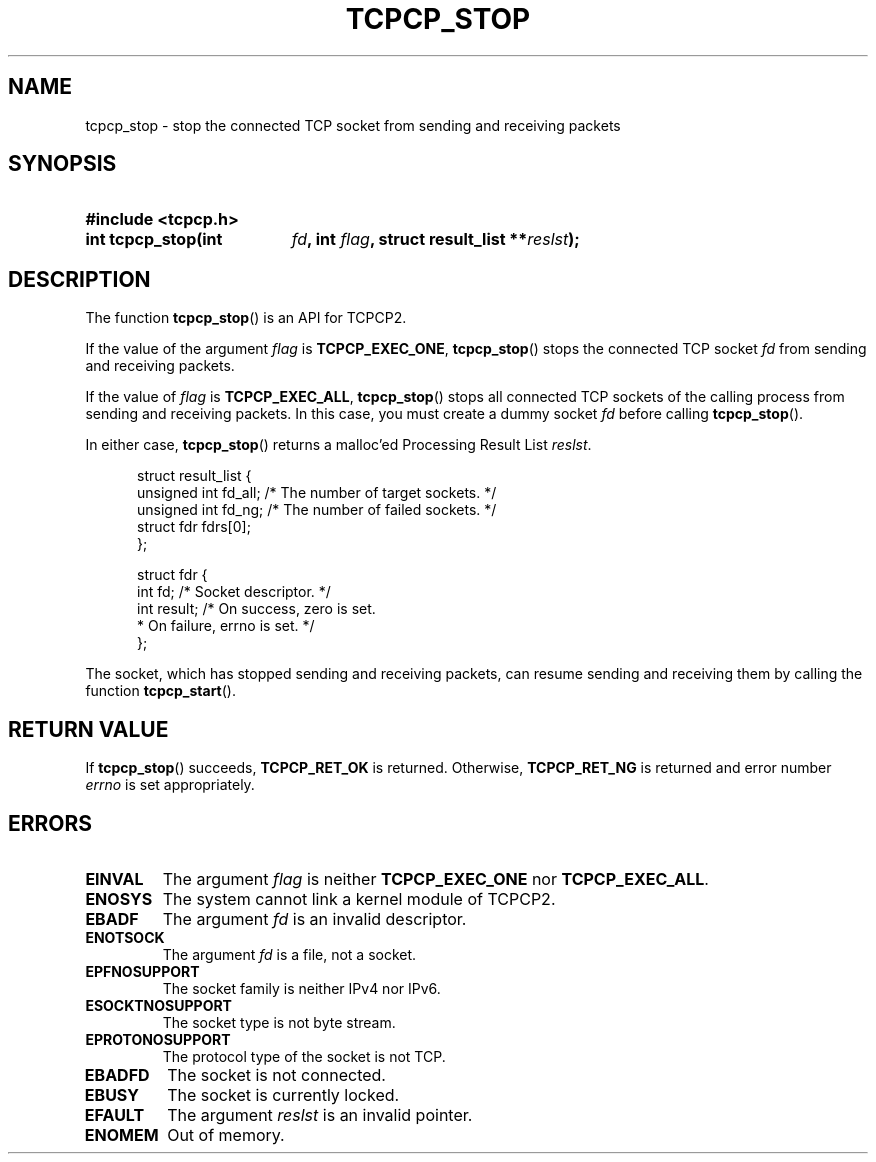 .\" Copyright (C) 2005, 2006 NTT Corporation"
.TH TCPCP_STOP 3 2006-03-10 "TCPCP2 1.0" "Manual of TCPCP2"

.SH NAME
tcpcp_stop \- stop the connected TCP socket from sending and receiving packets

.SH SYNOPSIS
.PD 0

.HP
.B #include <tcpcp.h>

.sp

.HP
.B int tcpcp_stop(int
.IB fd ,
.B int
.IB flag ,
.B struct result_list
.BI ** reslst );

.PD
.SH DESCRIPTION

The function
.BR tcpcp_stop ()
is an API for TCPCP2.

.LP
If the value of the argument
.I flag
is
.BR TCPCP_EXEC_ONE ,
.BR tcpcp_stop ()
stops the connected TCP socket
.I fd
from sending and receiving packets.

.LP
If the value of
.I flag
is
.BR TCPCP_EXEC_ALL ,
.BR tcpcp_stop ()
stops all connected TCP sockets of the calling process from sending and
receiving packets.  In this case, you must create a dummy socket
.I fd
before calling
.BR tcpcp_stop ().

.LP
In either case,
.BR tcpcp_stop ()
returns a malloc'ed Processing Result List
.IR reslst .

.PD 0
.RS .5i
.nf
struct result_list {
    unsigned int fd_all;  /* The number of target sockets. */
    unsigned int fd_ng;   /* The number of failed sockets. */
    struct fdr fdrs[0];
};

struct fdr {
    int fd;               /* Socket descriptor. */
    int result;           /* On success, zero is set.
                           * On failure, errno is set. */
};
.fi
.RE
.PD

.LP
The socket, which has stopped sending and receiving packets, can resume
sending and receiving them by calling the function
.BR tcpcp_start ().

.SH "RETURN VALUE"

If
.BR tcpcp_stop ()
succeeds,
.B TCPCP_RET_OK
is returned.  Otherwise,
.B TCPCP_RET_NG
is returned and error number
.I errno
is set appropriately.

.SH ERRORS

.TP
.B EINVAL
The argument
.I flag
is neither
.B TCPCP_EXEC_ONE
nor
.BR TCPCP_EXEC_ALL .

.TP
.B ENOSYS
The system cannot link a kernel module of TCPCP2.

.TP
.B EBADF
The argument
.I fd
is an invalid descriptor.

.TP
.B ENOTSOCK
The argument
.I fd
is a file, not a socket.

.TP
.B EPFNOSUPPORT
The socket family is neither IPv4 nor IPv6.

.TP
.B ESOCKTNOSUPPORT
The socket type is not byte stream.

.TP
.B EPROTONOSUPPORT
The protocol type of the socket is not TCP.

.TP
.B EBADFD
The socket is not connected.

.TP
.B EBUSY
The socket is currently locked.

.TP
.B EFAULT
The argument
.I reslst
is an invalid pointer.

.TP
.B ENOMEM
Out of memory.
